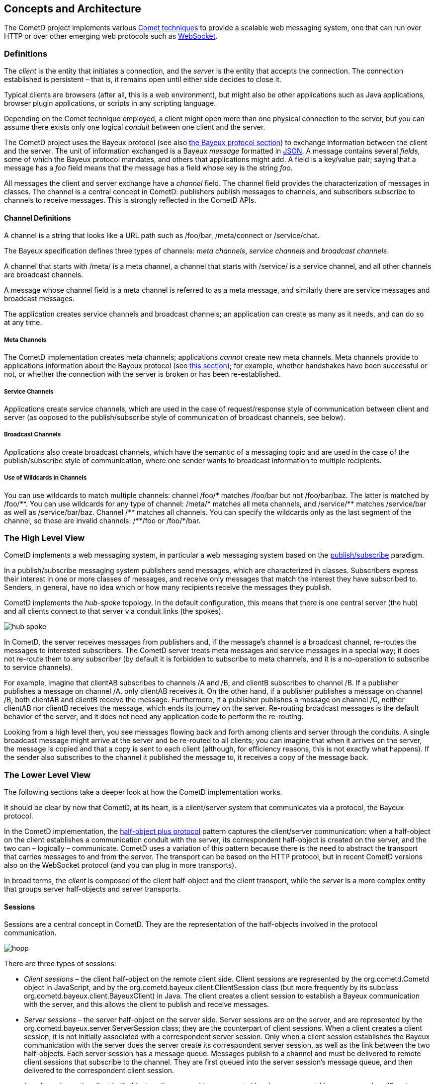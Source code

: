 
[[_concepts]]
== Concepts and Architecture

The CometD project implements various http://en.wikipedia.org/wiki/Comet_%28programming%29[Comet techniques]
to provide a scalable web messaging system, one that can run over HTTP or over
other emerging web protocols such as http://en.wikipedia.org/wiki/WebSocket[WebSocket].

[[_concepts_definitions]]
=== Definitions

The _client_ is the entity that initiates a connection, and the _server_ is
the entity that accepts the connection.
The connection established is persistent – that is, it remains open until
either side decides to close it.

Typical clients are browsers (after all, this is a web environment), but might
also be other applications such as Java applications, browser plugin applications,
or scripts in any scripting language.

Depending on the Comet technique employed, a client might open more than one
physical connection to the server, but you can assume there exists only one
logical _conduit_ between one client and the server.

The CometD project uses the Bayeux protocol (see also <<_bayeux,the Bayeux protocol section>>)
to exchange information between the client and the server.
The unit of information exchanged is a Bayeux _message_ formatted in http://json.org[JSON].
A message contains several _fields_, some of which the Bayeux protocol mandates,
and others that applications might add.
A field is a key/value pair; saying that a message has a _foo_ field means
that the message has a field whose key is the string _foo_.

All messages the client and server exchange have a _channel_ field.
The channel field provides the characterization of messages in classes.
The channel is a central concept in CometD: publishers publish messages to channels,
and subscribers subscribe to channels to receive messages.
This is strongly reflected in the CometD APIs. 

[[_concepts_channels]]
==== Channel Definitions

A channel is a string that looks like a URL path such as +/foo/bar+,
+/meta/connect+ or +/service/chat+.

The Bayeux specification defines three types of channels: _meta channels_,
_service channels_ and _broadcast channels_.

A channel that starts with +/meta/+ is a meta channel, a channel that starts with
+/service/+ is a service channel, and all other channels are broadcast channels.

A message whose channel field is a meta channel is referred to as a meta message,
and similarly there are service messages and broadcast messages.

The application creates service channels and broadcast channels; an application
can create as many as it needs, and can do so at any time.

[[_concepts_channels_meta]]
===== Meta Channels

The CometD implementation creates meta channels; applications _cannot_ create new
meta channels.
Meta channels provide to applications information about the Bayeux protocol (see
<<_concepts_bayeux_protocol,this section>>); for example, whether handshakes have
been successful or not, or whether the connection with the server is broken or
has been re-established.

[[_concepts_channels_service]]
===== Service Channels

Applications create service channels, which are used in the case of request/response
style of communication between client and server (as opposed to the publish/subscribe
style of communication of broadcast channels, see below).

[[_concepts_channels_broadcast]]
===== Broadcast Channels

Applications also create broadcast channels, which have the semantic of a messaging
topic and are used in the case of the publish/subscribe style of communication,
where one sender wants to broadcast information to multiple recipients.

[[_concepts_channels_wild]]
===== Use of Wildcards in Channels

You can use wildcards to match multiple channels: channel +/foo/*+ matches +/foo/bar+
but not +/foo/bar/baz+.
The latter is matched by +/foo/**+.
You can use wildcards for any type of channel: +/meta/*+ matches all meta channels,
and +/service/**+ matches +/service/bar+ as well as +/service/bar/baz+.
Channel +/**+ matches all channels.
You can specify the wildcards only as the last segment of the channel, so these are
invalid channels: +/**/foo+ or +/foo/*/bar+.

[[_concepts_high_level]]
=== The High Level View

CometD implements a web messaging system, in particular a web messaging system based
on the http://en.wikipedia.org/wiki/Publish/subscribe[publish/subscribe] paradigm.

In a publish/subscribe messaging system publishers send messages, which are characterized
in classes.
Subscribers express their interest in one or more classes of messages, and receive
only messages that match the interest they have subscribed to.
Senders, in general, have no idea which or how many recipients receive the messages
they publish.

CometD implements the _hub-spoke_ topology.
In the default configuration, this means that there is one central server (the hub)
and all clients connect to that server via conduit links (the spokes).

image::hub_spoke.png[]

In CometD, the server receives messages from publishers and, if the message's
channel is a broadcast channel, re-routes the messages to interested subscribers.
The CometD server treats meta messages and service messages in a special way; it
does not re-route them to any subscriber (by default it is forbidden to subscribe
to meta channels, and it is a no-operation to subscribe to service channels).

For example, imagine that +clientAB+ subscribes to channels +/A+ and +/B+, and
+clientB+ subscribes to channel +/B+.
If a publisher publishes a message on channel +/A+, only +clientAB+ receives it.
On the other hand, if a publisher publishes a message on channel +/B+, both
+clientAB+ and +clientB+ receive the message.
Furthermore, if a publisher publishes a message on channel +/C+, neither
+clientAB+ nor +clientB+ receives the message, which ends its journey on the server.
Re-routing broadcast messages is the default behavior of the server, and it
does not need any application code to perform the re-routing.

Looking from a high level then, you see messages flowing back and forth among
clients and server through the conduits.
A single broadcast message might arrive at the server and be re-routed to all
clients; you can imagine that when it arrives on the server, the message is
copied and that a copy is sent to each client (although, for efficiency reasons,
this is not exactly what happens). If the sender also subscribes to the channel
it published the message to, it receives a copy of the message back.

[[_concepts_low_level]]
=== The Lower Level View

The following sections take a deeper look at how the CometD implementation works. 

It should be clear by now that CometD, at its heart, is a client/server system
that communicates via a protocol, the Bayeux protocol.

In the CometD implementation, the http://c2.com/cgi/wiki?HalfObjectPlusProtocol[half-object plus protocol]
pattern captures the client/server communication: when a half-object on the
client establishes a communication conduit with the server, its correspondent
half-object is created on the server, and the two can – logically – communicate.
CometD uses a variation of this pattern because there is the need to abstract the
transport that carries messages to and from the server.
The transport can be based on the HTTP protocol, but in recent CometD versions
also on the WebSocket protocol (and you can plug in more transports).

In broad terms, the _client_ is composed of the client half-object and the client
transport, while the _server_ is a more complex entity that groups server
half-objects and server transports.

[[_concepts_sessions]]
==== Sessions

Sessions are a central concept in CometD.
They are the representation of the half-objects involved in the protocol communication. 

image::hopp.png[]

There are three types of sessions: 

* _Client sessions_ – the client half-object on the remote client side.
  Client sessions are represented by the +org.cometd.Cometd+ object in JavaScript,
  and by the +org.cometd.bayeux.client.ClientSession+ class (but more frequently
  by its subclass +org.cometd.bayeux.client.BayeuxClient+) in Java.
  The client creates a client session to establish a Bayeux communication with the
  server, and this allows the client to publish and receive messages.
* _Server sessions_ – the server half-object on the server side.
  Server sessions are on the server, and are represented by the
  +org.cometd.bayeux.server.ServerSession+ class; they are the counterpart of client
  sessions.
  When a client creates a client session, it is not initially associated with a
  correspondent server session.
  Only when a client session establishes the Bayeux communication with the server
  does the server create its correspondent server session, as well as the link
  between the two half-objects.
  Each server session has a message queue.
  Messages publish to a channel and must be delivered to remote client sessions that
  subscribe to the channel.
  They are first queued into the server session's message queue, and then delivered
  to the correspondent client session.
* _Local sessions_ – the client half-object on the server side, represented by class
  +org.cometd.bayeux.server.LocalSession+.
  Local sessions can be thought of as clients living in the server.
  They do not represent a remote client, but instead a server-side client.
  Local sessions can subscribe to channels and publish messages like a client session
  can, but they live on the server.
  The server only knows about server sessions, and the only way to create a server
  session is to create its correspondent client session first, and then make it
  establish the Bayeux communication with the server.
  For this reason, on the server side, there is the additional concept of local session.
  A local session is a client session that happens to live on the server, and hence
  is local to the server. +
  For example, imagine that a remote client publishes a message every time it changes its state.
  Other remote clients can just subscribe to the channel and receive those state update messages.
  But what if, upon receiving a remote client state update, you want to perform some
  activity on the server? Then you need the equivalent of a remote client, but living
  on the server, and that's what local sessions are. +
  Server-side services are associated with a local session.
  Upon creation of the server-side service, the local session handshakes and creates
  the correspondent server session half-object, so that the server can treat client
  sessions and local sessions in the same way (because it sees them both as server
  sessions). The server delivers messages sent to a channel to all server sessions
  that subscribe to that channel, no matter if they are remote client sessions or
  local sessions. +
  For further information on services, see also <<_java_server_services,the services section>>.

[[_concepts_server]]
==== The Server

The _server_ is represented by an instance of +org.cometd.bayeux.server.BayeuxServer+.
The +BayeuxServer+ object acts as a:

* Repository for server sessions, see also <<_concepts_sessions,the concepts sessions section>>.
* Repository for _server transports_ – represented by the +org.cometd.bayeux.server.ServerTransport+ class.
  A server transport is a server-side component that handles the details of the communication
  with the client.
  There are HTTP server transports as well as a WebSocket server transport, and you can plug
  in other types as well.
  Server transports abstract the communication details so that applications can work knowing
  only Bayeux messages, no matter how they arrive on the server.
* Repository for _server channels_ – represented by the +org.cometd.bayeux.server.ServerChannel+ class.
  A server channel is the server-side representation of a channel; it can receive and publish Bayeux messages. 
* Repository for _extensions_ – represented by the +org.cometd.bayeux.server.BayeuxServer.Extension+ class.
  Extensions allow applications to interact with the Bayeux protocol by modifying
  or even deleting or replaying incoming and/or outgoing Bayeux messages. +
  For further information about extensions, see also <<_extensions,the extensions section>>.
* Central authorization authority, via an instance of the _security policy_ –
  represented by the +org.cometd.bayeux.server.SecurityPolicy+ class.
  CometD interrogates the security policy to authorize any sensible operation
  the server performs, such as handshakes, channel creation, channel subscription
  and channel publishing.
  Applications can provide their own security policy to implement their own authorization logic. +
  For further information about the security policy, see
  <<_java_server_authorization,the authorization section>>.
* _Authorizers_ – represented by the +org.cometd.bayeux.server.Authorizer+
  class allow you to apply more fine-grained authorization policies. +
  For further information on authorizers, see also <<_java_server_authorizers,the authorizers section>>.
* Message processor, by coordinating the work of server transports, extensions
  and security policy, and by implementing a message flow algorithm (see
  <<_concepts_message_processing,the message processing section>>) that
  allows applications to interact with messages and channels to implement
  their application logic.

[[_concepts_listeners]]
==== Listeners

Applications use _listeners_ to interact with sessions, channels and the server.
The Java and JavaScript APIs allow applications to register different kinds of
listeners that receive notifications of the correspondent events.
You can usefully think of extensions, security policies and authorizers as special
types of listeners.
The following sections treat them as such. 

[[_concepts_listeners_client]]
===== Client Sessions and Listeners

Examples of client session listeners include the following: 

* You can add extensions to a client session to interact with the incoming and
  outgoing messages that arrive and that the session sends, via
  +ClientSession.addExtension(ClientSession.Extension)+.
* A client session is a repository for channels; you can add message listeners
  to a channel to notify you when a message arrives on that particular channel,
  via +ClientSession.getChannel(String).addListener(ClientSessionChannel.MessageListener)+.

[[_concepts_listeners_server]]
===== Servers and Listeners

On the server, the model is similar but much richer. 

* You can add extensions to a +BayeuxServer+ instance for all messages that
  flow through the server via +BayeuxServer.addExtension(BayeuxServer.Extension)+.
* +BayeuxServer+ allows you to add listeners that it notifies when channels
  are created or destroyed via +BayeuxServer.addListener(BayeuxServer.ChannelListener)+,
  and when server sessions are created or destroyed via
  +BayeuxServer.addListener(BayeuxServer.SessionListener)+.
* +ServerChannel+ allows you to add authorizers via +ServerChannel.addAuthorizer(Authorizer)+,
  and listeners that get notified when a message arrives on the channel via
  +ServerChannel.addListener(ServerChannel.MessageListener)+, or when a client
  subscribes or unsubscribes to the channel via +ServerChannel.addListener(ServerChannel.SubscriptionListener)+.
* +ServerSession+ allows you to add extensions for messages that flow through
  the server session via +ServerSession.addExtension(ServerSession.Extension)+.
* +ServerSession+ allows you to add listeners that get notified when the session
  is removed (for example because the client disconnects, or because the client
  disappears and therefore the server expires the correspondent server session)
  via +ServerSession.addListener(ServerSession.RemoveListener)+.
* +ServerSession+ allows you add listeners that can interact with the server
  session's message queue for example to detect when a message is added to the
  queue, via +ServerSession.addListener(ServerSession.QueueListener)+, or when
  the queue is exceed a maximum number of messages, via
  +ServerSession.addListener(ServerSession.MaxQueueListener)+, or when the queue
  is ready to be sent via +ServerSession.addListener(ServerSession.DeQueueListener)+.
* +ServerSession+ allows you add listeners that get notified when a message is
  received by the server session (no matter on which channel) via
  +ServerSession.addListener(ServerSession.MessageListener)+.

[[_concepts_message_processing]]
==== Message Processing

This section describes message processing on both the client and the server.
Use the following image to understand the detailed components view that make
up the client and the server.

image::hopp2.png[]

When a client sends messages, it uses the client-side channel to publish them.
The client retrieves the client channel from the client session via
+ClientSession.getChannel(String)+.
Messages first pass through the extensions, which process messages one by one;
if one extension denies processing of a message, it is deleted and it is not
sent to the server.
At the end of extension processing, the messages pass to the client transport. 

The client transport converts the messages to JSON (for the Java client, this
is done by a +JSONContext.Client+ instance, see also <<_java_json_api,the JSON section>>),
establishes the conduit with the server transport and then sends the JSON string
over the conduit, as the payload of a transport-specific envelope (for example,
an HTTP request or a WebSocket message).

The envelope travels to the server, where the server transport receives it.
The server transport converts the messages from the JSON format back to message
objects (through a +JSONContext.Server+ instance, see also <<_java_json_api,the JSON section>>),
then passes them to the +BayeuxServer+ instance for processing.

The +BayeuxServer+ processes each message in the following steps:

. It invokes +BayeuxServer+ extensions (methods +rcv()+ or +rcvMeta()+); if one
  extension denies processing, a reply is sent to the client indicating that the
  message has been deleted, and no further processing is performed for the message.
. It invokes +ServerSession+ extensions (methods +rcv()+ or +rcvMeta()+, only if
  a +ServerSession+ for that client exists); if one extension denies processing,
  a reply is sent to the client indicating that the message has been deleted,
  and no further processing is performed for the message.
. It invokes authorization checks for both the security policy and the authorizers;
  if the authorization is denied, a reply is sent to the client indicating the
  failure, and no further processing is performed for the message.
. If the message is a service or broadcast message, the message passes through
  +BayeuxServer+ extensions (methods +send()+ or +sendMeta()+).
. It invokes server channel listeners; the application adds server channel listeners
  on the server, and offers the last chance to modify the message before it is
  eventually sent to all subscribers (if it is a broadcast message). All subscribers
  see any modification a server channel listener makes to the message, just as
  if the publisher has sent the message already modified.
  After the server channel listeners processing, the message is _frozen_ and no
  further modifications should be made to the message.
  Applications should not worry about this freezing step, because the API clarifies
  whether the message is modifiable or not: the API has as a parameter a modifiable
  message interface or an unmodifiable one to represent the message object.
  This step is the last processing step for an incoming non-broadcast message, and
  it therefore ends its journey on the server.
  A reply is sent to publishers to confirm that the message made it to the server
  (see below), but the message is not broadcast to other server sessions.
. If the message is a broadcast message, for each server session that subscribes
  to the channel, the message passes through +ServerSession+ extensions (methods
  +send()+ or +sendMeta()+), then the server session queue listeners are invoked
  and finally the message is added to the server session queue for delivery.
. If the message is a lazy message (see also <<_java_server_lazy_messages,the lazy messages section>>),
  it is sent on first occasion.
  Otherwise the message is delivered immediately.
  If the server session onto which the message is queued corresponds to a remote
  client session, it is assigned a thread to deliver the messages in its queue
  through the server transport.
  The server transport drains the server session message queue, converts the
  messages to JSON and sends them on the conduit as the payloads of transport-specific
  envelopes (for example, an HTTP response or a WebSocket message). Otherwise,
  the server session onto which the message is queued corresponds to a local session,
  and the messages in its queue are delivered directly to the local session.
. For both broadcast and non-broadcast messages, a reply message is created, passes
  through +BayeuxServer+ extensions and +ServerSession+ extensions (methods +send()+
  or +sendMeta()+). It then passes to the server transport, which converts it to JSON
  through a +JSONContext.Server+ instance (see also <<_java_json_api,the JSON section>>),
  and sends it on the conduit as the payload of a transport-specific envelope (for
  example, an HTTP response or a WebSocket message).
. The envelope travels back to the client, where the client transport receives it.
  The client transport converts the messages from the JSON format back to message
  objects, for the Java client via a +JSONContext.Client+ instance (see also <<_java_json_api,the JSON section>>).
. Each message then passes through the extensions (methods +send()+ or +sendMeta()+),
  and channel listeners and subscribers are notified of the message.

The round trip from client to server back to client is now complete. 

[[_concepts_threading]]
==== Threading

When Bayeux messages is received by the server, a thread is allocated to handle
the messages, and server-side listeners are invoked in this thread.
The CometD implementation does not spawn new threads to call server-side
listeners; in this way the threading model is kept simple and very similar to
the Servlet threading model.

This simple threading model implies that if a server-side listener takes a long
time to process the message and to return control to the implementation, then
the implementation cannot process the next messages that may arrive, most often
halting the whole server processing.

This is due to the fact that a Bayeux client uses a limited number of connections
to interact with the server.
If a message sent to one connection takes a long time to be processed on the
server, the client may send additional messages on that connection, but those
will not be processed until the previous message processing ends.

It is therefore very important that if the application knows that a message may
trigger a time consuming task (for example a database query), it does so in a
separate thread.

Services (see also <<_java_server_services,the java server services section>>) are an
easy way to setup server-side listeners but share the same threading model with
normal server-side listeners: if they need to perform time consuming tasks, they
need to do so in a separate thread, for example:

====
[source,java]
----
@Service
public class MyService
{
    @Inject
    private BayeuxServer bayeuxServer;
    @Session
    private LocalSession localSession;

    @Listener("/service/query")
    public void processQuery(final ServerSession remoteSession, final ServerMessage message)
    {
        new Thread()
        {
            public void run()
            {
                Map<String, Object> data = performTimeConsumingTask(message);

                // Send data to client once the time consuming task is finished
                remoteSession.deliver(localSession, message.getChannel(), responseData);
            }
        }.start();
    }
}
----
====

[[_concepts_application]]
==== Application Interaction

Now that you know that applications interact with CometD through listeners, and
how both the client and the server process messages, you need to know what an
application should do to interact with messages to perform its business logic.

[[_concepts_application_authentication]]
===== Server-side Authentication

For an application to interact with authentication, it must register a custom
instance of a +SecurityPolicy+ and override method +SecurityPolicy.canHandshake(...)+.
The +SecurityPolicy+ can customize the handshake reply (for example, to give
details about an authentication failure) by retrieving the handshake reply from
the handshake request:

====
[source,java]
----
public class MySecurityPolicy extends DefaultSecurityPolicy
{
    public boolean canHandshake(BayeuxServer server, ServerSession session, ServerMessage message)
    {
        boolean authenticated = authenticate(session, message);

        if (!authenticated)
        {
            ServerMessage.Mutable reply = message.getAssociated();
            // Here you can customize the reply
        }

        return authenticated;
    }
}
----
====

[[_concepts_application_unicast_messages]]
===== Interacting with Meta and Service Messages

Meta messages and service messages end their journey on the server.
An application can only interact with these kinds of messages via server channel
listeners, and therefore must use such listeners to perform its business logic.

You can add server channel listeners in the following ways: 

* Directly via the API at initialization time (see
  <<_java_server_services_integration,the services integration section>>).
* Indirectly by using inherited services (see
  <<_java_server_services_inherited,the inherited services section>>).
  You accomplish this by calling +AbstractService.addService(...),+
  or via annotated services (see
  <<_java_server_services_annotated,the annotated services section>>) using
  +@Listener+ annotations.

[IMPORTANT]
====
Applications that need to perform time consuming tasks in server-side listeners
should do so in a separate thread to avoid blocking the processing of other
incoming messages (see also <<_concepts_threading,the threading section>>).
====

[[_concepts_application_broadcast_messages]]
===== Interacting with Broadcast Messages

Broadcast messages arrive to the server and are delivered to all +ServerSessions+
that subscribe to the message's channel.
Applications can interact with broadcast messages via server channel listeners
(in the same way as with non-broadcast messages, see above), or by using a
+LocalSession+ that subscribes to the message's channel.
You can use this latter solution directly via the API at initialization time (see
<<_java_server_services_integration,the services integration section>>), or
indirectly via annotated services (see
<<_java_server_services_inherited,the inherited services section>>) using
+@Subscription+ annotations.

[IMPORTANT]
====
Applications that need to perform time consuming tasks in server-side listeners
should do so in a separate thread to avoid blocking the processing of other
incoming messages (see also <<_concepts_threading,the threading section>>).
====

[[_concepts_application_peer_communication]]
===== Communicating with a Specific Remote Client

Applications that want to deliver messages to a specific client can do so by
looking up its correspondent server session and delivering the message using
+ServerSession.deliver()+.

For example, remote client +client1+ wants to send a message to another remote
client +client2+. Both clients are already connected and therefore have already
performed the handshake with the server.
Their handshake contained additional information regarding their +userId+, so
that +client1+ declared to be "Bob" and +client2+ declared to be "Alice".
The application could have used a +SecurityPolicy+ or a server channel message
listener on channel +/meta/handshake+ to perform a mapping between the +userId+
and the server session's id.

Now Bob wants to send a private message only to Alice. 

The +client1+ can use a service channel for private messages (such as
+/service/private+), so that messages are not broadcast, and the application is
set up so that a server channel listener routes messages arriving to
+/service/private+ to the other remote client.

====
[source,java]
----
@Service
public class PrivateMessageService
{
    @Session
    private ServerSession session;

    @Listener("/service/private")
    public void handlePrivateMessage(ServerSession sender, ServerMessage message)
    {
        // Retrieve the userId from the message
        String userId = message.get("targetUserId");

        // Use the mapping established during handshake to
        // retrieve the ServerSession for a given userId
        ServerSession recipient = findServerSessionFromUserId(userId);

        // Deliver the message to the other peer
        recipient.deliver(session, message.getChannel(), message.getData());
    }
}
----
====

[[_concepts_application_broadcast_communication]]
===== Server-side Message Broadcasting

Applications might need to broadcast messages on a particular channel in
response to an external event.
Since +BayeuxServer+ is the repository for server channels, the external
event handler just needs a reference to +BayeuxServer+ to broadcast messages:

====
[source,java]
----
public class ExternalEventBroadcaster
{
    private final BayeuxServer bayeuxServer;

    public ExternalEventBroadcaster(BayeuxServer bayeuxServer)
    {
        this.bayeuxServer = bayeuxServer;

        // Create a local session that will act as the "sender"
        this.session = bayeuxServer.newLocalSession("external");
        this.session.handshake();
    }

    public void onExternalEvent(ExternalEvent event)
    {
        // Retrieve the channel to broadcast to, for example
        // based on the "type" property of the external event
        ServerChannel channel = this.bayeuxServer.getChannel("/events/" + event.getType());
        if (channel != null)
        {
            // Create the data to broadcast by converting the external event
            Map<String, Object> data = convertExternalEvent(event);

            // Broadcast the data
            channel.publish(this.session, data, null);
        }
    }
}
----
====

[[_concepts_bayeux_protocol]]
==== Bayeux Protocol

A client communicates with the server by exchanging Bayeux messages. 

The Bayeux protocol requires that the first message a new client sends be a
_handshake_ message (a message sent on +/meta/handshake+ channel). On the
server, if the processing of the incoming handshake message is successful,
+BayeuxServer+ creates the server-side half-object instance (+ServerSession+)
that represents the client that initiated the handshake.
When the processing of the handshake completes, the server sends back a
handshake reply to the client.

The client processes the handshake reply, and if it is successful, starts –
under the covers – a heartbeat mechanism with the server, by exchanging _connect_
messages (a message sent on a +/meta/connect+ channel). The details of this
heartbeat mechanism depend on the client transport used, but can be seen as
the client sending a connect message and expecting a reply after some time
(when using HTTP transports, the heartbeat mechanism is also known as _long-polling_).
The heartbeat mechanism allows a client to detect if the server is gone (the
client does not receive the connect message reply from the server), and allows
the server to detect if the client is gone (the server does not receive the
connect message request from the client).

Connect messages continue to flow between client and server until either side
decides to disconnect by sending a _disconnect_ message (a message sent on the
+/meta/disconnect+ channel).

While connected to the server, a client can subscribe to channels by sending a
_subscribe_ message (a message sent on a +/meta/subscribe+ channel). Likewise,
a client can unsubscribe from a channel by sending an _unsubscribe_ message
(a message sent on a +/meta/unsubscribe+ channel). A client can publish messages
containing application-specific data at any time while it is connected, and to
any broadcast channel (even if it is not subscribed to that channel).
